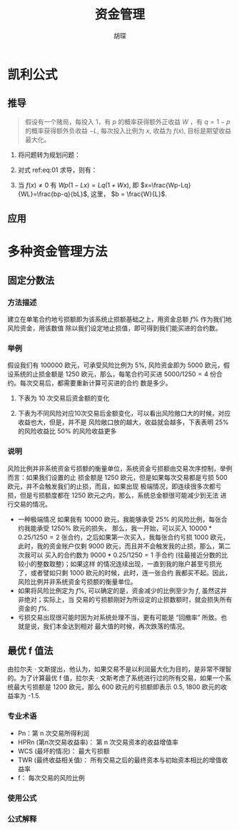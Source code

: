 #+TITLE: 资金管理
#+AUTHOR: 胡琛

* 凯利公式

** 推导

   #+BEGIN_QUOTE
   假设有一个赌局，每投入 1，有 $p$ 的概率获得额外正收益 $W$ ，有 $q=1-p$ 的概率获得额外负收益 $-L$,
   每次投入比例为 $x$, 收益为 $f(x)$, 目标是期望收益最大化。
   #+END_QUOTE

   1. 将问题转为规划问题：

        \begin{equation} \label{eq:01}
          \begin{array}{l}
            \max f(x) = (1+Wx)^p(1-Lx)^q\\
            s.t.\ 0\leq x \leq 1
          \end{array}
        \end{equation}
        
   2. 对式 ref:eq:01 求导，则有：

        \begin{equation} \label{eq:02}
          \begin{array}{l}
            f^{\prime}(x) = Wp(1+Wx)^{p-1}(1-Lx)^q-L(1-p)(1+Wx)^p(1-Lx)^{q-1} = 0\\
            Wp(1+Wx)^{-1}f(x)-L(1-p)(1-Lx)^{-1}f(x) = 0
          \end{array}
        \end{equation}

   3. 当 $f(x)\neq 0$ 有 $Wp(1-Lx) = Lq(1+Wx)$, 即 $x=\frac{Wp-Lq}{WL}=\frac{bp-q}{bL}$, 这里，
      $b = \frac{W}{L}$.

** 应用
      
* 多种资金管理方法

** 固定分数法

*** 方法描述

    建立在单笔合约地亏损额即为该系统止损额基础之上，用资金总额 $f\%$ 作为我们地风险资金，用该数值
    除以我们设定地止损值，即可得到我们能买进的合约数。

*** 举例
     
    假设我们有 100000 欧元，可承受风险比例为 $5\%$, 风险资金即为 5000 欧元，假设系统的止损金额是
    1250 欧元，那么，每笔合约可买进 $5000/1250=4$ 份合约。每次交易后，都需要重新计算可买进的合约
    数是多少。
     
    1. 下表为 10 次交易后资金额的变化
       #+NAME: 表1
       [[file:tbl1.png]]
    2. 下表为不同风险对应10次交易后金额变化，可以看出风险敞口大的时候，对应收益也大，但是，并不是
       风险敞口放的越大，收益就会越多，下表表明 $25\%$ 的风险收益比 $50\%$ 的风险收益更多
       #+NAME: 表2
       [[file:tbl2.png]]

*** 说明

    风险比例并非系统资金亏损额的衡量单位，系统资金亏损额由交易次序控制，举例而言：如果我们设置的止
    损金额是 1250 欧元，但是如果每次交易都是亏损 500 欧元，并不会触发我们的止损，而且，如果出现
    极端情况，即连续很多次都亏损，但是亏损额度都在 1250 欧元之内，那么，系统总金额很可能减少到无法
    进行交易的情况。
     
    - 一种极端情况
      如果我有 10000 欧元，我能够承受 $25\%$ 的风险比例，每张合约我能承受 $1250\%$ 欧元的损失，
      那么，我一开始，可以买入 $10000*0.25/1250=2$ 张合约，之后如果第一次买入，我每张合约亏损
      1000 欧元，此时，我的资金账户仅剩 9000 欧元，而且并不会触发我的止损，那么，第二次我可以
      买入的合约数为 $9000*0.25/1250 = 1$ 手合约 (往最接近分数的比较小的整数取整)；如果这样
      的情况连续出现，一直到我的账户甚至亏损光了，或者譬如只剩 1000 欧元的时候，此时，连一张合约
      我都买不起。因此，风险比例并非系统资金亏损额的衡量单位。
    - 如果将风险比例定为 $f\%$, 可以确定的是，资金减少的比例至少为 $f$, 虽然这并非绝对；实际上，当
      交易的亏损额刚好为所设定的止损数额时，就会损失所有资金的 $f\%$.
    - 亏损交易出现很可能时因为对系统处理不当，更有可能是 “回撤率” 所致。也就是说，我们本金达到相对
      最大值的时候，再次跌落的情况。

** 最优 f 值法
   
   由拉尔夫 $\cdot$ 文斯提出，他认为，如果交易不是以利润最大化为目的，是非常不理智的。为了计算最优
   f 值，拉尔夫 $\cdot$ 文斯考虑了系统进行过的所有交易，如果一个系统最大亏损额是 1200 欧元，那么
   600 欧元的亏损额即表示 0.5, 1800 欧元的收益率为 -1.5.
   
*** 专业术语

    - Pn：第 n 次交易所得利润
    - HPRn (第n次交易收益率)： 第 n 次交易资本的收益增值率
    - WCS (最坏的情况)： 最大亏损额
    - TWR (最终收益相关值)： 所有交易之后的最终资本与初始资本相比的增值收益率
    - f： 每次交易的风险比例

*** 使用公式

      \begin{eqnarray}
        HPRn &=& 1-f\times (Pn/WCS)\\
        TWR &=& HPR1\times HPR2\times HPR3\times \ldots \times HPRn
      \end{eqnarray}

*** 公式解释
     

